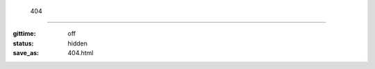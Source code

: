  404
=====

:gittime: off
:status: hidden
:save_as: 404.html

.. alert:: **Página o recurso no encontrado.**
    ¿Le gustaría ir al `archivo del sitio </archives.html>`__?
    :type: danger

.. image:: ../images/assets/homer_simpson_doh_mistake.jpeg
    :alt: D'oh!
    :align: center
    :class: img-thumbnail
